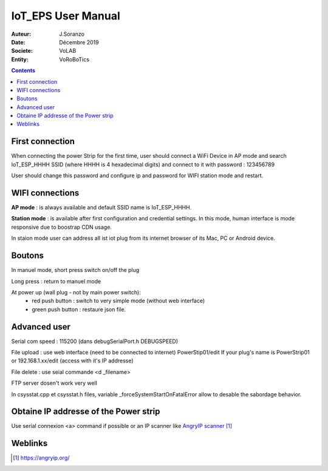 ++++++++++++++++++++++++++++++++
IoT_EPS User Manual
++++++++++++++++++++++++++++++++

:Auteur: J.Soranzo
:Date: Décembre 2019
:Societe: VoLAB
:Entity: VoRoBoTics

.. contents::
    :backlinks: top

================================
First connection
================================
When connecting the power Strip for the first time, user should connect a WiFi Device in AP mode and
search IoT_ESP_HHHH SSID (where HHHH is 4 hexadecimal digits) 
and connect to it with password : 123456789

User should change this password and configure ip and password for WIFI station mode and restart.

================================
WIFI connections
================================
**AP mode** : is always available and default SSID name is IoT_ESP_HHHH.

**Station mode** : is available after first configuration and credential settings. In this mode, 
human interface is mode responsive due to boostrap CDN usage.

In staion mode user can address all ist iot plug from its internet browser of its Mac, PC 
or Android device.


================================
Boutons
================================
In manuel mode, short press switch on/off the plug

Long press : return to manuel mode

At power up (wall plug - not by main power switch):
 - red push button : switch to very simple mode (without web interface)
 - green push button : restaure json file.

================================
Advanced user
================================
Serial com speed : 115200 (dans debugSerialPort.h DEBUGSPEED)

File upload : use web interface (need to be connected to internet) PowerStip01/edit
If your plug's name is PowerStrip01 or 192.168.1.xx/edit (access with it's IP addresse)

File delete : use seial commande <d _filename>

FTP server dosen't work very well

In csysstat.cpp et csysstat.h files, variable _forceSystemStartOnFatalError allow to desable the
sabordage behavior.

=========================================
Obtaine IP addresse of the Power strip 
=========================================
Use serial connexion <a> command if possible or an IP scanner like `AngryIP scanner`_

.. _`AngryIP scanner` : https://angryip.org/

=========
Weblinks
=========

.. target-notes::
